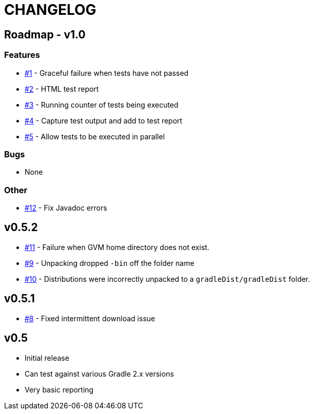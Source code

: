 = CHANGELOG

== Roadmap - v1.0

=== Features
* https://github.com/ysb33r/gradleTest/issues/1[#1] - Graceful failure when tests have not passed
* https://github.com/ysb33r/gradleTest/issues/2[#2] - HTML test report
* https://github.com/ysb33r/gradleTest/issues/3[#3] - Running counter of tests being executed
* https://github.com/ysb33r/gradleTest/issues/4[#4] - Capture test output and add to test report
* https://github.com/ysb33r/gradleTest/issues/5[#5] - Allow tests to be executed in parallel

=== Bugs
* None

=== Other
* https://github.com/ysb33r/gradleTest/issues/12[#12] - Fix Javadoc errors

== v0.5.2

* https://github.com/ysb33r/gradleTest/issues/11[#11] - Failure when GVM home directory does not exist.
* https://github.com/ysb33r/gradleTest/issues/9[#9] - Unpacking dropped `-bin` off the folder name
* https://github.com/ysb33r/gradleTest/issues/10[#10] - Distributions were incorrectly unpacked to a `gradleDist/gradleDist` folder.

== v0.5.1
* https://github.com/ysb33r/gradleTest/issues/8[#8] - Fixed intermittent download issue

== v0.5
* Initial release
* Can test against various Gradle 2.x versions
* Very basic reporting